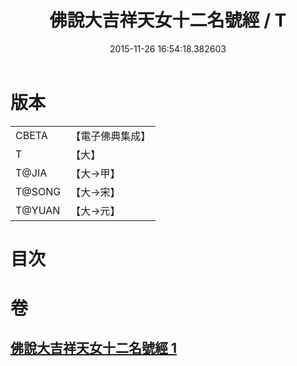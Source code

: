 #+TITLE: 佛說大吉祥天女十二名號經 / T
#+DATE: 2015-11-26 16:54:18.382603
* 版本
 |     CBETA|【電子佛典集成】|
 |         T|【大】     |
 |     T@JIA|【大→甲】   |
 |    T@SONG|【大→宋】   |
 |    T@YUAN|【大→元】   |

* 目次
* 卷
** [[file:KR6j0481_001.txt][佛說大吉祥天女十二名號經 1]]

